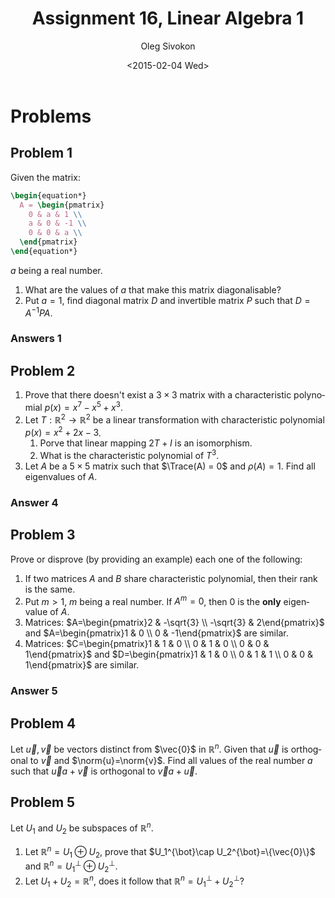 # -*- fill-column: 80; org-confirm-babel-evaluate: nil -*-

#+TITLE:     Assignment 16, Linear Algebra 1
#+AUTHOR:    Oleg Sivokon
#+EMAIL:     olegsivokon@gmail.com
#+DATE:      <2015-02-04 Wed>
#+Description: Fourth asssignment in the course Linear Algebra 1
#+KEYWORDS: Assignment, Linear Algebra
#+LANGUAGE: en
#+LaTeX_CLASS: article
#+LaTeX_CLASS_OPTIONS: [fleqn]
#+LATEX_HEADER: \usepackage[usenames,dvipsnames]{color}
#+LATEX_HEADER: \usepackage{a4wide}
#+LATEX_HEADER: \usepackage[backend=bibtex, style=numeric]{biblatex}
#+LATEX_HEADER: \usepackage{commath}
#+LATEX_HEADER: \usepackage{tikz}
#+LATEX_HEADER: \usepackage{amsmath}
#+LATEX_HEADER: \usetikzlibrary{shapes,backgrounds}
#+LATEX_HEADER: \usepackage{marginnote}
#+LATEX_HEADER: \usepackage{enumerate}
#+LATEX_HEADER: \usepackage{listings}
#+LATEX_HEADER: \usepackage{color}
#+LATEX_HEADER: \hypersetup{urlcolor=blue}
#+LATEX_HEADER: \hypersetup{colorlinks,urlcolor=blue}
#+LATEX_HEADER: \addbibresource{bibliography.bib}
#+LATEX_HEADER: \setlength{\parskip}{16pt plus 2pt minus 2pt}
#+LATEX_HEADER: \definecolor{codebg}{rgb}{0.96,0.99,0.8}
#+LATEX_HEADER: \DeclareMathOperator{\Sp}{Sp}
#+LATEX_HEADER: \DeclareMathOperator{\Trace}{tr}
#+LATEX_HEADER: \DeclareMathOperator{\Solutions}{P}
#+LATEX_HEADER: \DeclareMathOperator{\Dim}{dim}
#+LATEX_HEADER: \DeclareMathOperator{\Image}{Im}
#+LATEX_HEADER: \DeclareMathOperator{\Ker}{Ker}

#+HTML_HEAD: <link rel="stylesheet" type="text/css" href="./css/style.css"/>
#+HTML_HEAD_EXTRA: <link rel="stylesheet" type="text/css" href="./css/bootstrap.min.css"/>
#+HTML_HEAD_EXTRA: <link rel="stylesheet" type="text/css" href="./css/icfp.css"/>

#+BEGIN_SRC emacs-lisp :exports none
(setq org-latex-pdf-process
        '("latexmk -pdflatex='pdflatex -shell-escape -interaction nonstopmode' -pdf -bibtex -f %f")
        org-latex-listings t
        org-src-fontify-natively t
        org-babel-latex-htlatex "htlatex")
(defmacro by-backend (&rest body)
    `(cl-case (when (boundp 'backend) (org-export-backend-name backend))
       ,@body))
#+END_SRC

#+RESULTS:
: by-backend

#+BEGIN_LATEX
  \lstset{ %
    backgroundcolor=\color{codebg},
    basicstyle=\ttfamily\scriptsize,
    breakatwhitespace=false,         % sets if automatic breaks should only happen at whitespace
    breaklines=false,
    captionpos=b,                    % sets the caption-position to bottom
    commentstyle=\color{mygreen},    % comment style
    framexleftmargin=10pt,
    xleftmargin=10pt,
    framerule=0pt,
    frame=tb,                        % adds a frame around the code
    keepspaces=true,                 % keeps spaces in text, useful for keeping indentation of code (possibly needs columns=flexible)
    keywordstyle=\color{blue},       % keyword style
    showspaces=false,                % show spaces everywhere adding particular underscores; it overrides 'showstringspaces'
    showstringspaces=false,          % underline spaces within strings only
    showtabs=false,                  % show tabs within strings adding particular underscores
    stringstyle=\color{codestr},     % string literal style
    tabsize=2,                       % sets default tabsize to 2 spaces
  }
#+END_LATEX

@@latex: \clearpage@@

* Problems

** Problem 1

   Given the matrix:
   #+HEADER: :exports results
   #+HEADER: :results (by-backend (pdf "latex") (t "raw"))
   #+BEGIN_SRC latex
     \begin{equation*}
       A = \begin{pmatrix}
         0 & a & 1 \\
         a & 0 & -1 \\
         0 & 0 & a \\
       \end{pmatrix}
     \end{equation*}
   #+END_SRC
   $a$ being a real number.

   1. What are the values of $a$ that make this matrix diagonalisable?
   2. Put $a=1$, find diagonal matrix $D$ and invertible matrix $P$ such that
      $D=A^{-1}PA$.
        
*** Answers 1
    

** Problem 2
   1. Prove that there doesn't exist a $3\times 3$ matrix with a characteristic
      polynomial $p(x)=x^7-x^5+x^3$.
   2. Let $T : \mathbb{R}^2 \to \mathbb{R}^2$ be a linear transformation with
      characteristic polynomial $p(x)=x^2+2x-3$.
      1. Porve that linear mapping $2T+I$ is an isomorphism.
      2. What is the characteristic polynomial of $T^3$.
   3. Let $A$ be a $5 \times 5$ matrix such that $\Trace(A) = 0$ and $\rho(A)=1$.
      Find all eigenvalues of $A$.

*** Answer 4

** Problem 3
   Prove or disprove (by providing an example) each one of the following:
   1. If two matrices $A$ and $B$ share characteristic polynomial, then their
      rank is the same.
   2. Put $m>1$, $m$ being a real number. If $A^m=0$, then 0 is the *only*
      eigenvalue of $A$.
   3. Matrices: $A=\begin{pmatrix}2 & -\sqrt{3} \\ -\sqrt{3} & 2\end{pmatrix}$
      and $A=\begin{pmatrix}1 & 0 \\ 0 & -1\end{pmatrix}$ are similar.
   4. Matrices: $C=\begin{pmatrix}1 & 1 & 0 \\ 0 & 1 & 0 \\ 0 & 0 & 1\end{pmatrix}$
      and $D=\begin{pmatrix}1 & 1 & 0 \\ 0 & 1 & 1 \\ 0 & 0 & 1\end{pmatrix}$
      are similar.
      
*** Answer 5

** Problem 4
   Let $\vec{u}, \vec{v}$ be vectors distinct from $\vec{0}$ in $\mathbb{R}^n$.
   Given that $\vec{u}$ is orthogonal to $\vec{v}$ and $\norm{u}=\norm{v}$.
   Find all values of the real number $a$ such that $\vec{u}a+\vec{v}$ is
   orthogonal to $\vec{v}a+\vec{u}$.

** Problem 5
   Let $U_1$ and $U_2$ be subspaces of $\mathbb{R}^n$.
   1. Let $\mathbb{R}^n=U_1\oplus U_2$, prove that 
      $U_1^{\bot}\cap U_2^{\bot}=\{\vec{0}\}$ and 
      $\mathbb{R}^n=U_1^{\bot}\oplus U_2^{\bot}$.
   2. Let $U_1+U_2=\mathbb{R}^n$, does it follow that 
      $\mathbb{R}^n=U_1^{\bot}+U_2^{\bot}$?
